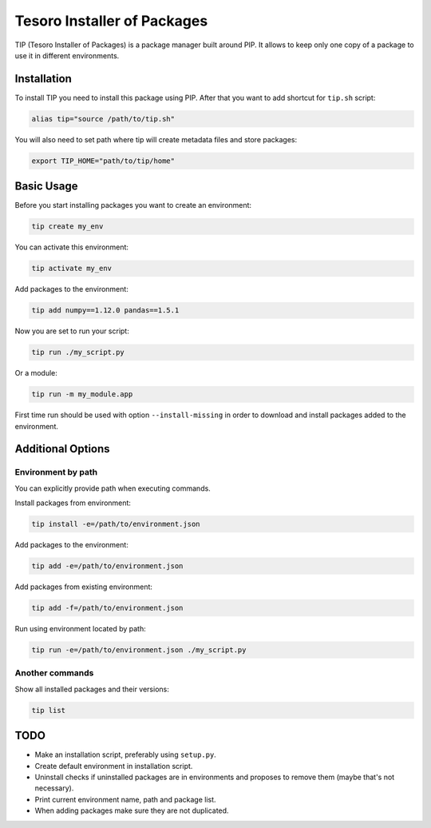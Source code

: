 Tesoro Installer of Packages
----------------------------

TIP (Tesoro Installer of Packages) is a package manager built around PIP. It allows to keep only one copy of a package
to use it in different environments.

Installation
~~~~~~~~~~~~

To install TIP you need to install this package using PIP. After that you want to add shortcut for ``tip.sh`` script:

.. code-block:: bash

    alias tip="source /path/to/tip.sh"

You will also need to set path where tip will create metadata files and store packages:

.. code-block:: bash

    export TIP_HOME="path/to/tip/home"

Basic Usage
~~~~~~~~~~~

Before you start installing packages you want to create an environment:

.. code-block:: bash

    tip create my_env

You can activate this environment:

.. code-block:: bash

    tip activate my_env

Add packages to the environment:

.. code-block:: bash

    tip add numpy==1.12.0 pandas==1.5.1

Now you are set to run your script:

.. code-block:: bash

    tip run ./my_script.py

Or a module:

.. code-block:: bash

    tip run -m my_module.app

First time run should be used with option ``--install-missing`` in order to download and install packages added to the
environment.

Additional Options
~~~~~~~~~~~~~~~~~~

Environment by path
*******************

You can explicitly provide path when executing commands.

Install packages from environment:

.. code-block:: bash

    tip install -e=/path/to/environment.json

Add packages to the environment:

.. code-block:: bash

    tip add -e=/path/to/environment.json

Add packages from existing environment:

.. code-block:: bash

    tip add -f=/path/to/environment.json

Run using environment located by path:

.. code-block:: bash

    tip run -e=/path/to/environment.json ./my_script.py

Another commands
****************

Show all installed packages and their versions:

.. code-block:: bash

    tip list


TODO
~~~~

- Make an installation script, preferably using ``setup.py``.
- Create default environment in installation script.
- Uninstall checks if uninstalled packages are in environments and proposes to remove them (maybe that's not necessary).
- Print current environment name, path and package list.
- When adding packages make sure they are not duplicated.
